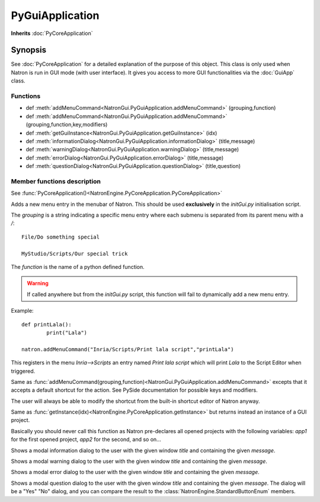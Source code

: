 .. module:: NatronGui
.. _PyGuiApplication:

PyGuiApplication
****************

**Inherits** :doc:`PyCoreApplication`

Synopsis
--------

See :doc:`PyCoreApplication` for a detailed explanation of the purpose of this object.
This class is only used when Natron is run in GUI mode (with user interface). 
It gives you access to more GUI functionalities via the :doc:`GuiApp` class.

Functions
^^^^^^^^^

*    def :meth:`addMenuCommand<NatronGui.PyGuiApplication.addMenuCommand>` (grouping,function)
*    def :meth:`addMenuCommand<NatronGui.PyGuiApplication.addMenuCommand>` (grouping,function,key,modifiers)
*    def :meth:`getGuiInstance<NatronGui.PyGuiApplication.getGuiInstance>` (idx)
*    def :meth:`informationDialog<NatronGui.PyGuiApplication.informationDialog>` (title,message)
*    def :meth:`warningDialog<NatronGui.PyGuiApplication.warningDialog>` (title,message)
*    def :meth:`errorDialog<NatronGui.PyGuiApplication.errorDialog>` (title,message)
*    def :meth:`questionDialog<NatronGui.PyGuiApplication.questionDialog>` (title,question)


Member functions description
^^^^^^^^^^^^^^^^^^^^^^^^^^^^

.. class:: PyGuiApplication()

See :func:`PyCoreApplication()<NatronEngine.PyCoreApplication.PyCoreApplication>`


.. method:: NatronGui.PyGuiApplication.addMenuCommand(grouping, function)


    :param grouping: :class:`str`
	:param function: :class:`str`

Adds a new menu entry in the menubar of Natron. This should be used **exclusively** in the 
*initGui.py* initialisation script.

The *grouping* is a string indicating a specific menu entry where each submenu is separated
from its parent menu with a */*::

	File/Do something special
	
	MyStudio/Scripts/Our special trick
	
The *function* is the name of a python defined function.

.. warning::

	If called anywhere but from the *initGui.py* script, this function will fail to 
	dynamically add a new menu entry.


Example::

	def printLala():
		print("Lala")
		
	natron.addMenuCommand("Inria/Scripts/Print lala script","printLala")
	
This registers in the menu *Inria-->Scripts* an entry named *Print lala script* which will
print *Lala* to the Script Editor when triggered.

.. method:: NatronGui.PyGuiApplication.addMenuCommand(grouping, function, key, modifiers)

	:param grouping: :class:`str`
	:param function: :class:`str`
	:param key: :class:`PySide.QtCore.Qt.Key`
	:param modifiers: :class:`PySide.QtCore.Qt.KeyboardModifiers`
	
Same as :func:`addMenuCommand(grouping,function)<NatronGui.PyGuiApplication.addMenuCommand>`
excepts that it accepts a default shortcut for the action. 
See PySide documentation for possible keys and modifiers.

The user will always be able to modify the shortcut from the built-in shortcut editor of Natron anyway.



.. method:: NatronGui.PyGuiApplication.getGuiInstance(idx)


    :param idx: :class:`int<PySide.QtCore.int>`
    :rtype: :class:`GuiApp<NatronGui.GuiApp>`

Same as :func:`getInstance(idx)<NatronEngine.PyCoreApplication.getInstance>` but returns
instead an instance of a GUI project.

Basically you should never call this function as Natron pre-declares all opened projects
with the following variables: *app1* for the first opened project, *app2* for the second, and so on...



.. method:: NatronGui.PyGuiApplication.informationDialog(title,message)

	:param title: :class:`str`
	:param message: :class:`str`	
	
Shows a modal information dialog to the user with the given window *title* and 
containing the given *message*.

.. method:: NatronGui.PyGuiApplication.warningDialog(title,message)

	:param title: :class:`str`
	:param message: :class:`str`	
	
Shows a modal warning dialog to the user with the given window *title* and 
containing the given *message*.

.. method:: NatronGui.PyGuiApplication.errorDialog(title,message)

	:param title: :class:`str`
	:param message: :class:`str`	
	
Shows a modal error dialog to the user with the given window *title* and 
containing the given *message*.

.. method:: NatronGui.PyGuiApplication.questionDialog(title,message)

	:param title: :class:`str`
	:param message: :class:`str`	
	:rtype: :class:`NatronEngine.StandardButtonEnum`
	
Shows a modal question dialog to the user with the given window *title* and 
containing the given *message*.
The dialog will be a "Yes" "No" dialog, and you can compare the result to the :class:`NatronEngine.StandardButtonEnum` members.